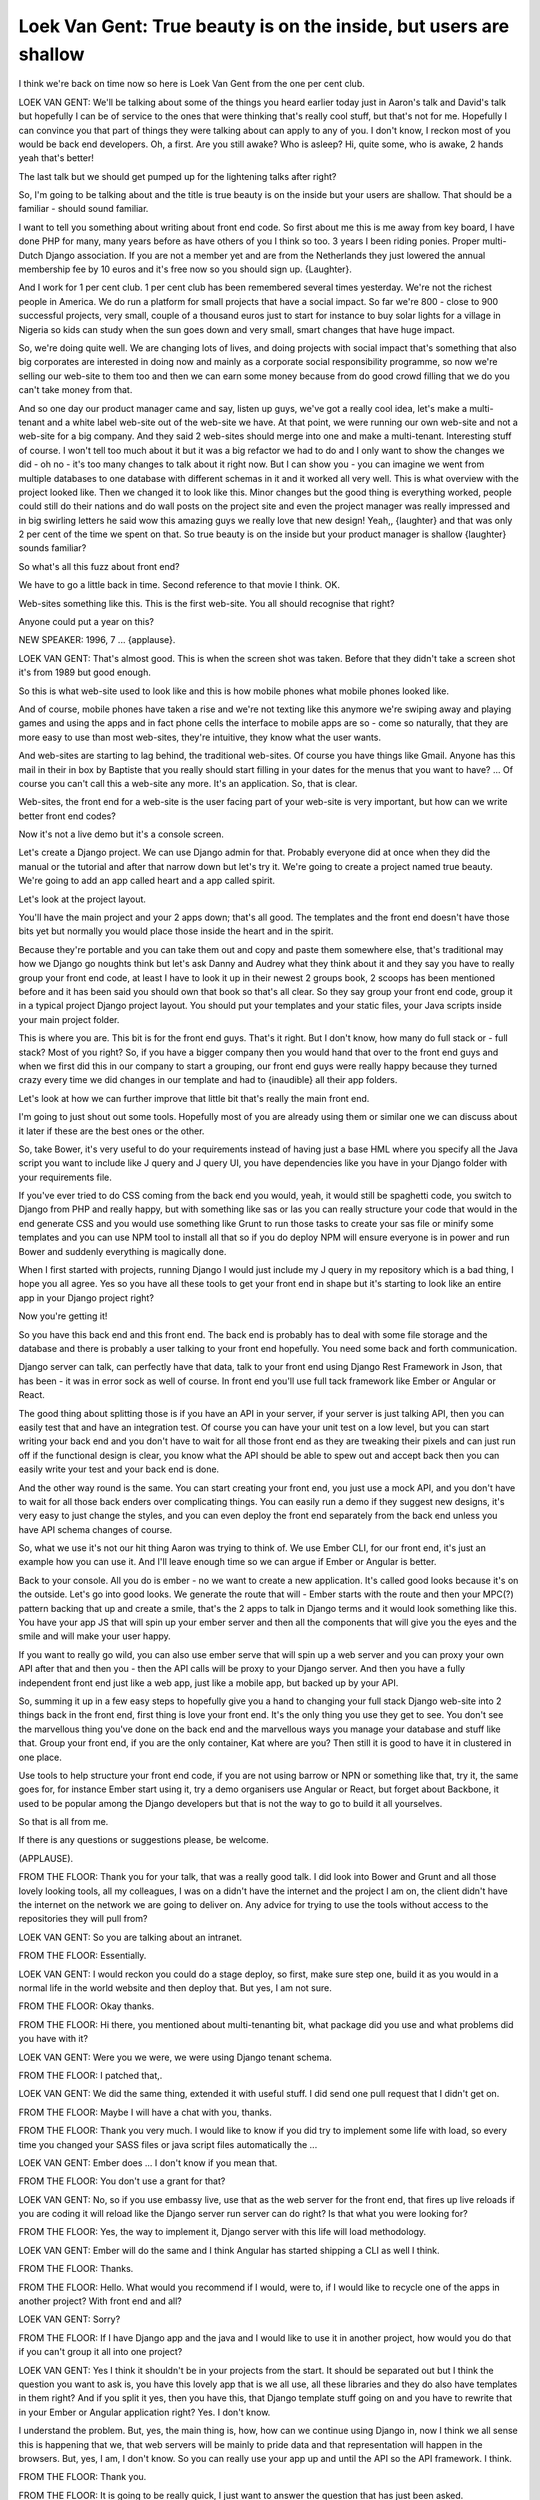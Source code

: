 ==================================================================
Loek Van Gent: True beauty is on the inside, but users are shallow
==================================================================

I think we're back on time now so here is Loek Van Gent from the one per cent club.

LOEK VAN GENT:	 We'll be talking about some of the things you heard earlier today just in Aaron's talk and David's talk but hopefully I can be of service to the ones that were thinking that's really cool stuff, but that's not for me.  Hopefully I can convince you that part of things they were talking about can apply to any of you.  I don't know, I reckon most of you would be back end developers.  Oh, a first.  Are you still awake?  Who is asleep?  Hi, quite some, who is awake, 2 hands yeah that's better!

The last talk but we should get pumped up for the lightening talks after right?

So, I'm going to be talking about and the title is true beauty is on the inside but your users are shallow.  That should be a familiar - should sound familiar.

I want to tell you something about writing about front end code.  So first about me this is me away from key board, I have done PHP for many, many years before as have others of you I think so too.  3 years I been riding ponies.  Proper multi-Dutch Django association.  If you are not a member yet and are from the Netherlands they just lowered the annual membership fee by 10 euros and it's free now so you should sign up.  {Laughter}.

And I work for 1 per cent club.  1 per cent club has been remembered several times yesterday.  We're not the richest people in America.  We do run a platform for small projects that have a social impact.  So far we're 800 - close to 900 successful projects, very small, couple of a thousand euros just to start for instance to buy solar lights for a village in Nigeria so kids can study when the sun goes down and very small, smart changes that have huge impact.

So, we're doing quite well.  We are changing lots of lives, and doing projects with social impact that's something that also big corporates are interested in doing now and mainly as a corporate social responsibility programme, so now we're selling our web-site to them too and then we can earn some money because from do good crowd filling that we do you can't take money from that.

And so one day our product manager came and say, listen up guys, we've got a really cool idea, let's make a multi-tenant and a white label web-site out of the web-site we have.  At that point, we were running our own web-site and not a web-site for a big company.  And they said 2 web-sites should merge into one and make a multi-tenant.  Interesting stuff of course.  I won't tell too much about it but it was a big refactor we had to do and I only want to show the changes we did - oh no - it's too many changes to talk about it right now.  But I can show you - you can imagine we went from multiple databases to one database with different schemas in it and it worked all very well.  This is what overview with the project looked like.  Then we changed it to look like this.  Minor changes but the good thing is everything worked, people could still do their nations and do wall posts on the project site and even the project manager was really impressed and in big swirling letters he said wow this amazing guys we really love that new design!  Yeah,, {laughter} and that was only 2 per cent of the time we spent on that.  So true beauty is on the inside but your product manager is shallow {laughter} sounds familiar?

So what's all this fuzz about front end?

We have to go a little back in time.  Second reference to that movie I think.  OK.

Web-sites something like this.  This is the first web-site.  You all should recognise that right?

Anyone could put a year on this?

NEW SPEAKER:	 1996, 7 ... {applause}.

LOEK VAN GENT:	 That's almost good.  This is when the screen shot was taken.  Before that they didn't take a screen shot it's from 1989 but good enough.

So this is what web-site used to look like and this is how mobile phones what mobile phones looked like.

And of course, mobile phones have taken a rise and we're not texting like this anymore we're swiping away and playing games and using the apps and in fact phone cells the interface to mobile apps are so - come so naturally, that they are more easy to use than most web-sites, they're intuitive, they know what the user wants.

And web-sites are starting to lag behind, the traditional web-sites.  Of course you have things like Gmail.  Anyone has this mail in their in box by Baptiste that you really should start filling in your dates for the menus that you want to have?  ... Of course you can't call this a web-site any more.  It's an application.  So, that is clear.

Web-sites, the front end for a web-site is the user facing part of your web-site is very important, but how can we write better front end codes?

Now it's not a live demo but it's a console screen.

Let's create a Django project.  We can use Django admin for that.  Probably everyone did at once when they did the manual or the tutorial and after that narrow down but let's try it.  We're going to create a project named true beauty.  We're going to add an app called heart and a app called spirit.

Let's look at the project layout.

You'll have the main project and your 2 apps down; that's all good.  The templates and the front end doesn't have those bits yet but normally you would place those inside the heart and in the spirit.

Because they're portable and you can take them out and copy and paste them somewhere else, that's traditional may how we Django go noughts think but let's ask Danny and Audrey what they think about it and they say you have to really group your front end code, at least I have to look it up in their newest 2 groups book, 2 scoops has been mentioned before and it has been said you should own that book so that's all clear.  So they say group your front end code, group it in a typical project Django project layout.  You should put your templates and your static files, your Java scripts inside your main project folder.

This is where you are.  This bit is for the front end guys.  That's it right.  But I don't know, how many do full stack or - full stack?  Most of you right?  So, if you have a bigger company then you would hand that over to the front end guys and when we first did this in our company to start a grouping, our front end guys were really happy because they turned crazy every time we did changes in our template and had to {inaudible} all their app folders.

Let's look at how we can further improve that little bit that's really the main front end.

I'm going to just shout out some tools.  Hopefully most of you are already using them or similar one we can discuss about it later if these are the best ones or the other.

So, take Bower, it's very useful to do your requirements instead of having just a base HML where you specify all the Java script you want to include like J query and J query UI, you have dependencies like you have in your Django folder with your requirements file.

If you've ever tried to do CSS coming from the back end you would, yeah, it would still be spaghetti code, you switch to Django from PHP and really happy, but with something like sas or las you can really structure your code that would in the end generate CSS and you would use something like Grunt to run those tasks to create your sas file or minify some templates and you can use NPM tool to install all that so if you do deploy NPM will ensure everyone is in power and run Bower and suddenly everything is magically done.

When I first started with projects, running Django I would just include my J query in my repository which is a bad thing, I hope you all agree.  Yes so you have all these tools to get your front end in shape but it's starting to look like an entire app in your Django project right?

Now you're getting it!

So you have this back end and this front end.  The back end is probably has to deal with some file storage and the database and there is probably a user talking to your front end hopefully.  You need some back and forth communication.

Django server can talk, can perfectly have that data, talk to your front end using Django Rest Framework in Json, that has been - it was in error sock as well of course.  In front end you'll use full tack framework like Ember or Angular or React.

The good thing about splitting those is if you have an API in your server, if your server is just talking API, then you can easily test that and have an integration test.  Of course you can have your unit test on a low level, but you can start writing your back end and you don't have to wait for all those front end as they are tweaking their pixels and can just run off if the functional design is clear, you know what the API should be able to spew out and accept back then you can easily write your test and your back end is done.

And the other way round is the same.  You can start creating your front end, you just use a mock API, and you don't have to wait for all those back enders over complicating things.  You can easily run a demo if they suggest new designs, it's very easy to just change the styles, and you can even deploy the front end separately from the back end unless you have API schema changes of course.

So, what we use it's not our hit thing Aaron was trying to think of.  We use Ember CLI, for our front end, it's just an example how you can use it.  And I'll leave enough time so we can argue if Ember or Angular is better.

Back to your console.  All you do is ember - no we want to create a new application.  It's called good looks because it's on the outside.  Let's go into good looks.  We generate the route that will - Ember starts with the route and then your MPC(?) pattern backing that up and create a smile, that's the 2 apps to talk in Django terms and it would look something like this.  You have your app JS that will spin up your ember server and then all the components that will give you the eyes and the smile and will make your user happy.

If you want to really go wild, you can also use ember serve that will spin up a web server and you can proxy your own API after that and then you - then the API calls will be proxy to your Django server.  And then you have a fully independent front end just like a web app, just like a mobile app, but backed up by your API.

So, summing it up in a few easy steps to hopefully give you a hand to changing your full stack Django web-site into 2 things back in the front end, first thing is love your front end.  It's the only thing you use they get to see.  You don't see the marvellous thing you've done on the back end and the marvellous ways you manage your database and stuff like that.  Group your front end, if you are the only container, Kat where are you?  Then still it is good to have it in clustered in one place.

Use tools to help structure your front end code, if you are not using barrow or NPN or something like that, try it, the same goes for, for instance Ember start using it, try a demo organisers use Angular or React, but forget about Backbone, it used to be popular among the Django developers but that is not the way to go to build it all yourselves.

So that is all from me.

If there is any questions or suggestions please, be welcome.

(APPLAUSE).

FROM THE FLOOR:  Thank you for your talk, that was a really good talk.  I did look into Bower and Grunt and all those lovely looking tools, all my colleagues, I was on a didn't have the internet and the project I am on, the client didn't have the internet on the network we are going to deliver on.  Any advice for trying to use the tools without access to the repositories they will pull from?

LOEK VAN GENT:  So you are talking about an intranet.

FROM THE FLOOR:  Essentially.

LOEK VAN GENT:  I would reckon you could do a stage deploy, so first, make sure step one, build it as you would in a normal life in the world website and then deploy that.  But yes, I am not sure.

FROM THE FLOOR:  Okay thanks.

FROM THE FLOOR:  Hi there, you mentioned about multi-tenanting bit, what package did you use and what problems did you have with it?

LOEK VAN GENT:  Were you we were, we were using Django tenant schema.

FROM THE FLOOR:  I patched that,.

LOEK VAN GENT:  We did the same thing, extended it with useful stuff.  I did send one pull request that I didn't get on.

FROM THE FLOOR:  Maybe I will have a chat with you, thanks.

FROM THE FLOOR:  Thank you very much.  I would like to know if you did try to implement some life with load, so every time you changed your SASS files or java script files automatically the ...

LOEK VAN GENT:  Ember does ... I don't know if you mean that.

FROM THE FLOOR:  You don't use a grant for that?

LOEK VAN GENT:  No, so if you use embassy live, use that as the web server for the front end, that fires up live reloads if you are coding it will reload like the Django server run server can do right?  Is that what you were looking for?

FROM THE FLOOR:  Yes, the way to implement it, Django server with this life will load methodology.

LOEK VAN GENT:  Ember will do the same and I think Angular has started shipping a CLI as well I think.

FROM THE FLOOR:  Thanks.

FROM THE FLOOR:  Hello.  What would you recommend if I would, were to, if I would like to recycle one of the apps in another project?  With front end and all?

LOEK VAN GENT:  Sorry?

FROM THE FLOOR:  If I have Django app and the java and I would like to use it in another project, how would you do that if you can't group it all into one project?

LOEK VAN GENT:  Yes I think it shouldn't be in your projects from the start.  It should be separated out but I think the question you want to ask is, you have this lovely app that is we all use, all these libraries and they do also have templates in them right?  And if you split it yes, then you have this, that Django template stuff going on and you have to rewrite that in your Ember or Angular application right?  Yes.  I don't know.

I understand the problem.  But, yes, the main thing is, how, how can we continue using Django in, now I think we all sense this is happening that we, that web servers will be mainly to pride data and that representation will happen in the browsers.  But, yes, I am, I don't know.  So you can really use your app up and until the API so the API framework.  I think.

FROM THE FLOOR:  Thank you.

FROM THE FLOOR:  It is going to be really quick, I just want to answer the question that has just been asked.

If Ember is your plus Django is your regular stack, ember is component if you want to do an app in Django, you can usually map it to your component in Ember, when you want to have your template with your reusable app, you can pack it as a component and put it in there.

LOEK VAN GENT:  True.

DANIELE PROCIDA:  Thank you very much Loek.

(APPLAUSE).
